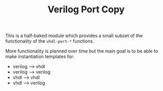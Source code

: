 #+OPTIONS: toc:3 author:nil
#+TITLE: Verilog Port Copy

This is a half-baked module which provides a small subset of the functionality of the ~vhdl-port-*~ functions.

More functionality is planned over time but the main goal is to be able to make instantiation templates for:

- verilog --> vhdl
- verilog --> verilog
- vhdl --> vhdl
- vhdl --> verilog
